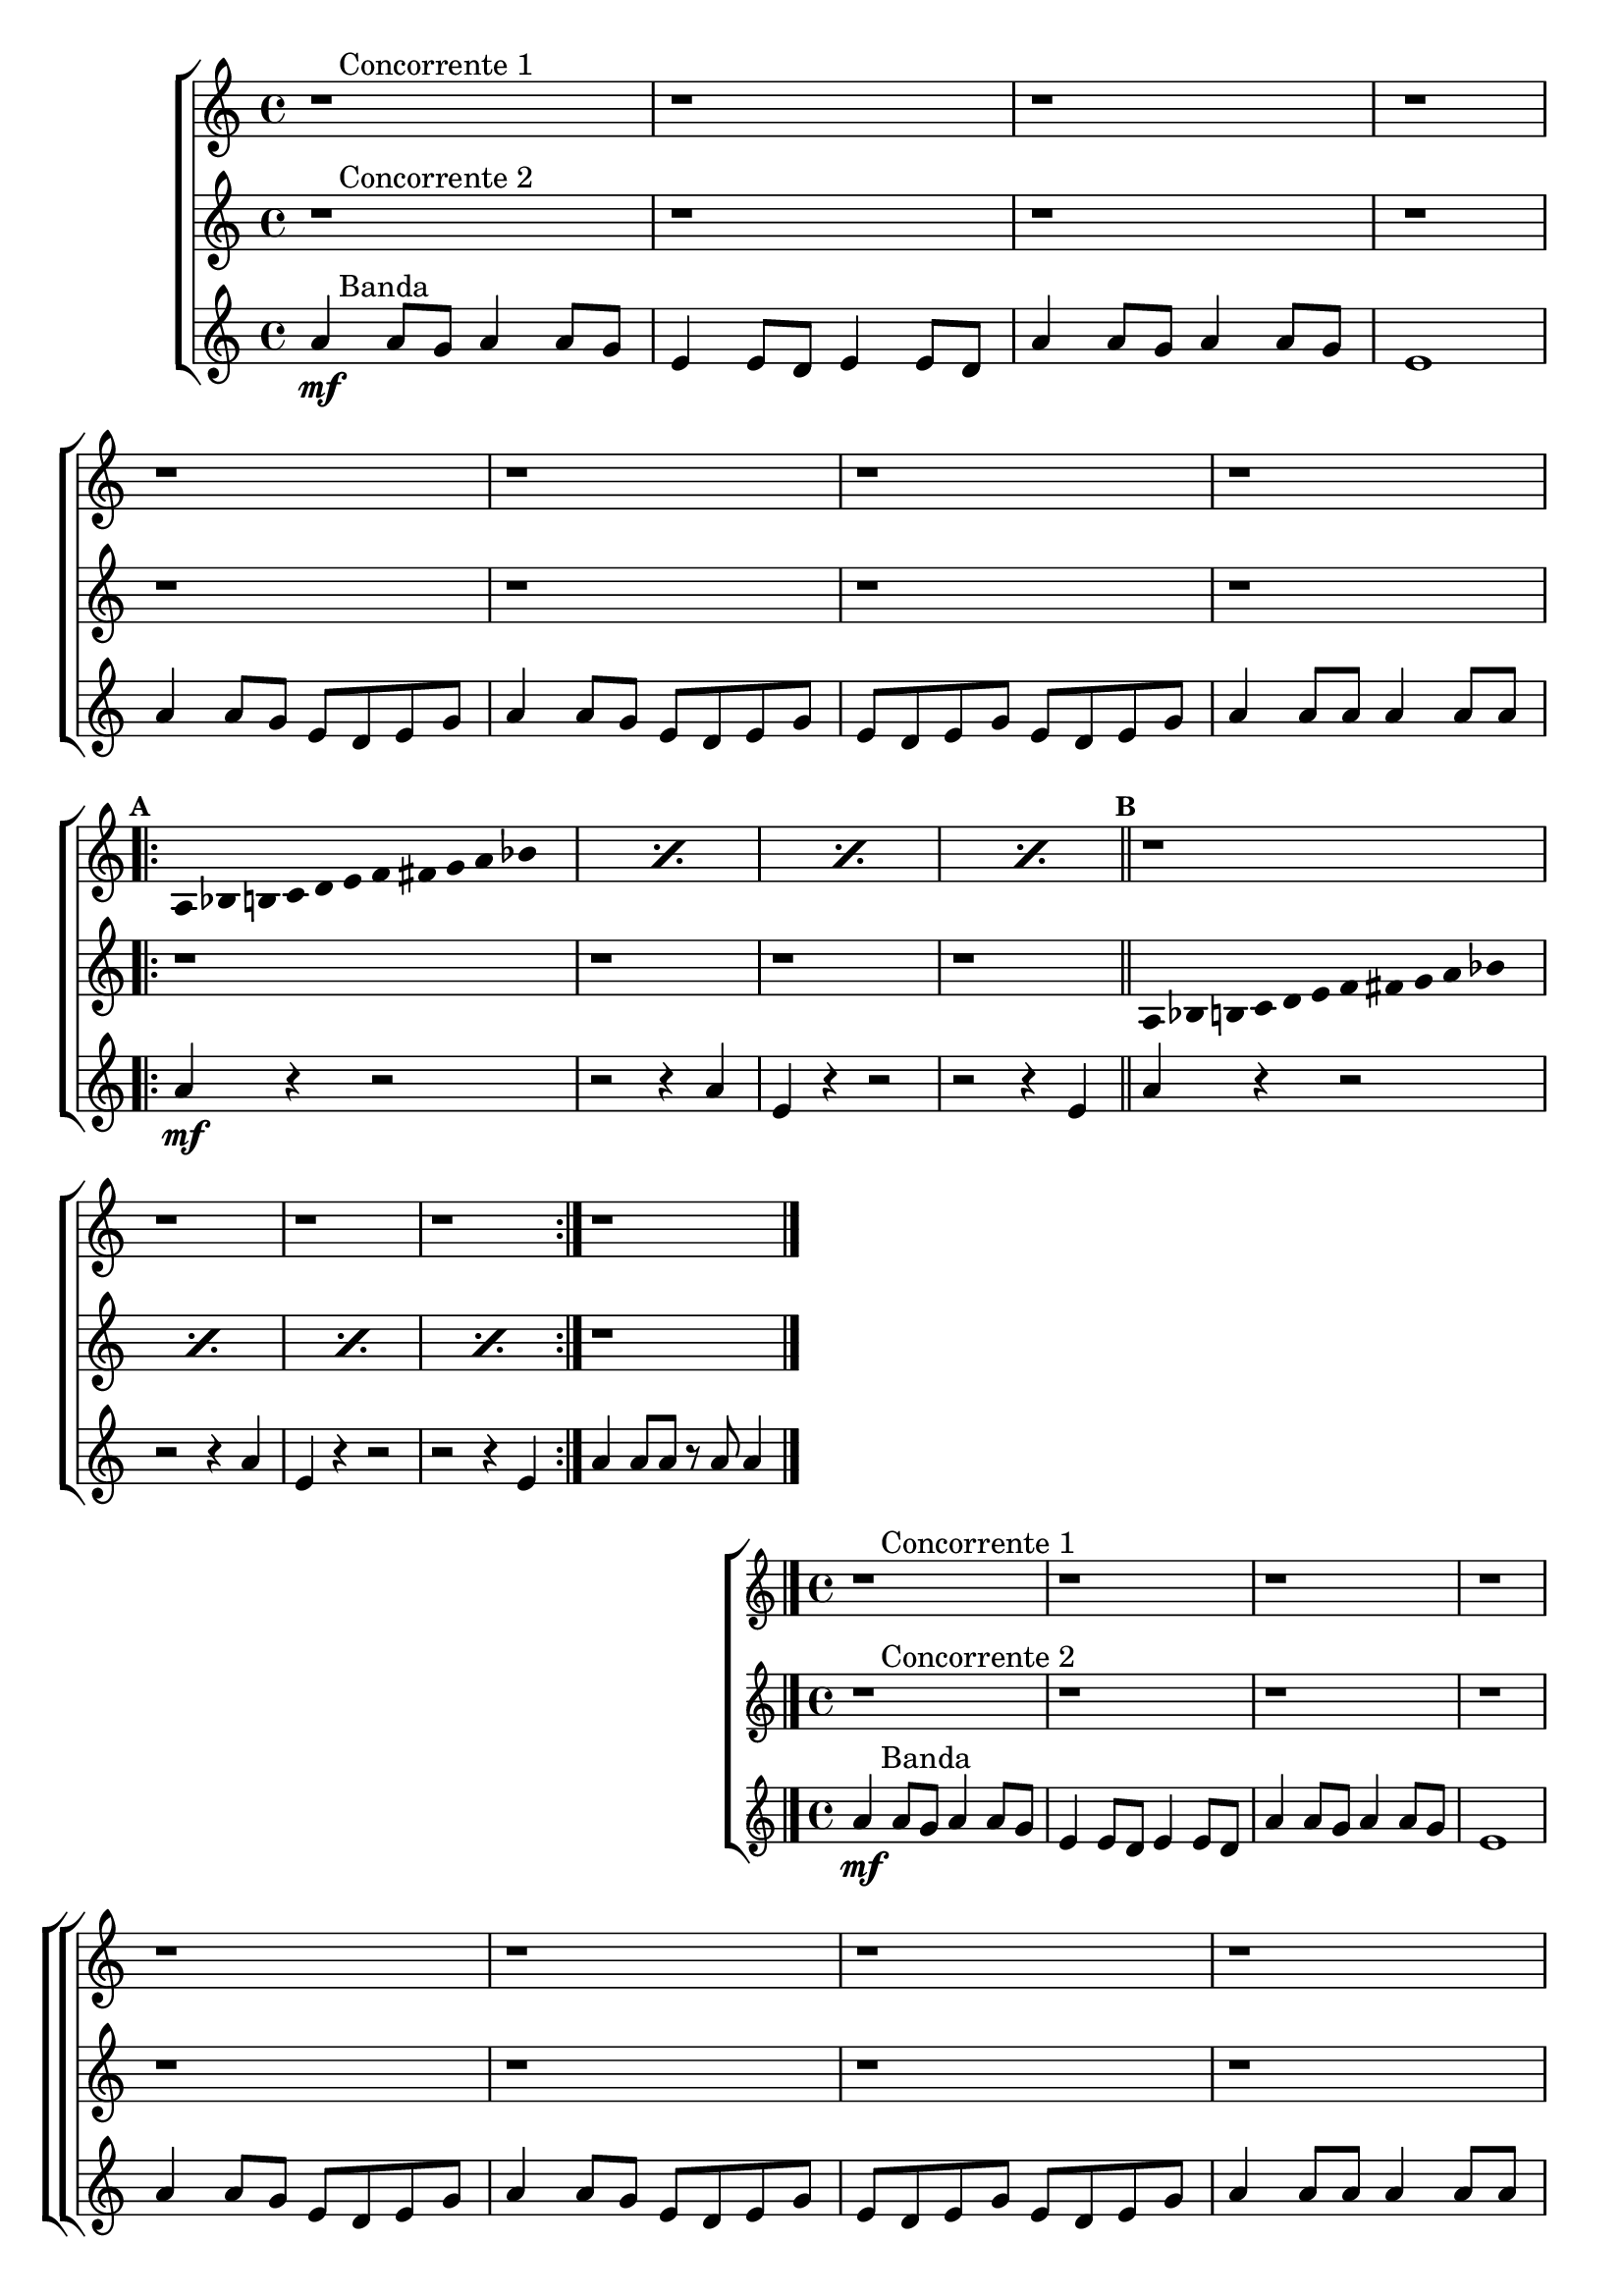 \version "2.16.0"

%\header {title = "Duelo"}

%\paper {
%  systemSeparatorMarkup = \slashSeparator

%}

\relative c'' {


                                % CLARINETE

  \tag #'cl {

    \new ChoirStaff <<
      <<

                                %1a VOZ
        \new Staff{
          \override Score.BarNumber #'transparent = ##t
                                %\override Score.RehearsalMark #'font-family = #'roman
          \override Score.RehearsalMark #'font-size = #-1
                                %\set Score.markFormatter = #format-marknumbers

          \key a \minor

          r1^\markup {\column { \line {\bold \hspace #2.0 Concorrente 1} } } 
          r r r 

          \break
          r r r r
          \break

          \repeat volta 2 {
            \override Stem #'transparent = ##t
            \override Beam #'transparent = ##t

            \mark \default 
            \repeat "percent" 4 {
              
              a,8*2/3 bes8*2/3 b8*2/3 c8*2/3 d8*2/3 e8*2/3 f8*2/3 fis8*2/3 g8*2/3 a8*2/3 bes8*2/3 s8*2/3
            } 
            \bar "||"

            \mark \default
            r1 r r r

          }

          r1

          \bar "|."

        }


                                %2a VOZ

        \new Staff {
          \key a \minor

          r1^\markup {\column { \line {\bold \hspace #2.0 Concorrente 2} } } 
          r r r r r r r

          \revert NoteHead #'style 
          \revert NoteHead #'font-size

          \repeat volta 2 {
            \override Stem #'transparent = ##t
            \override Beam #'transparent = ##t

            r1 r r r

            \repeat "percent" 4 {
              
              a,8*2/3 bes8*2/3 b8*2/3 c8*2/3 d8*2/3 e8*2/3 f8*2/3 fis8*2/3 g8*2/3 a8*2/3 bes8*2/3 s8*2/3
            } 

          }

          r1
          \bar "|."

        }

                                %3a VOZ
        \new Staff {

          \key a \minor

          a4\mf^\markup {\column { \line {\bold \hspace #2.0 Banda} } } 
          a8 g a4 a8 g 
          e4 e8 d e4 e8 d 
          a'4 a8 g a4 a8 g
          e1 
          a4 a8 g e d e g
          a4 a8 g e d e g
          e d e g e d e g
          a4 a8 a a4 a8 a

          \repeat volta 2 {

            a4\mf
            r4 r2
            r r4 a4
            e4 r4 r2
            r r4 e4
            a4 r4 r2
            r r4 a4
            e4 r4 r2
            r r4 e4
          }
          a4 a8 a r a a4

          \bar "|."

        }

      >>
    >>



  }

                                % FLAUTA

  \tag #'fl {

    \new ChoirStaff <<
      <<

                                %1a VOZ
        \new Staff{
          \override Score.BarNumber #'transparent = ##t
                                %\override Score.RehearsalMark #'font-family = #'roman
          \override Score.RehearsalMark #'font-size = #-1
                                %\set Score.markFormatter = #format-marknumbers

          \key a \minor

          r1^\markup {\column { \line {\bold \hspace #2.0 Concorrente 1} } } 
          r r r 

          \break
          r r r r
          \break

          \repeat volta 2 {
            \override Stem #'transparent = ##t
            \override Beam #'transparent = ##t

            \mark \default 
            \repeat "percent" 4 {
              
              a,8*2/3 bes8*2/3 b8*2/3 c8*2/3 d8*2/3 e8*2/3 f8*2/3 fis8*2/3 g8*2/3 a8*2/3 bes8*2/3 s8*2/3
            } 
            \bar "||"

            \mark \default
            r1 r r r

          }

          r1

          \bar "|."

        }


                                %2a VOZ

        \new Staff {
          \key a \minor

          r1^\markup {\column { \line {\bold \hspace #2.0 Concorrente 2} } } 
          r r r r r r r

          \revert NoteHead #'style 
          \revert NoteHead #'font-size

          \repeat volta 2 {
            \override Stem #'transparent = ##t
            \override Beam #'transparent = ##t

            r1 r r r

            \repeat "percent" 4 {
              
              a,8*2/3 bes8*2/3 b8*2/3 c8*2/3 d8*2/3 e8*2/3 f8*2/3 fis8*2/3 g8*2/3 a8*2/3 bes8*2/3 s8*2/3
            } 

          }

          r1
          \bar "|."

        }

                                %3a VOZ
        \new Staff {

          \key a \minor

          a4\mf^\markup {\column { \line {\bold \hspace #2.0 Banda} } } 
          a8 g a4 a8 g 
          e4 e8 d e4 e8 d 
          a'4 a8 g a4 a8 g
          e1 
          a4 a8 g e d e g
          a4 a8 g e d e g
          e d e g e d e g
          a4 a8 a a4 a8 a

          \repeat volta 2 {

            a4\mf
            r4 r2
            r r4 a4
            e4 r4 r2
            r r4 e4
            a4 r4 r2
            r r4 a4
            e4 r4 r2
            r r4 e4
          }
          a4 a8 a r a a4

          \bar "|."

        }

      >>
    >>



  }

                                % OBOÉ

  \tag #'ob {

    \new ChoirStaff <<
      <<

                                %1a VOZ
        \new Staff{
          \override Score.BarNumber #'transparent = ##t
                                %\override Score.RehearsalMark #'font-family = #'roman
          \override Score.RehearsalMark #'font-size = #-1
                                %\set Score.markFormatter = #format-marknumbers

          \key a \minor

          r1^\markup {\column { \line {\bold \hspace #2.0 Concorrente 1} } } 
          r r r 

          \break
          r r r r
          \break

          \repeat volta 2 {
            \override Stem #'transparent = ##t
            \override Beam #'transparent = ##t

            \mark \default 
            \repeat "percent" 4 {
              
              a,8*2/3 bes8*2/3 b8*2/3 c8*2/3 d8*2/3 e8*2/3 f8*2/3 fis8*2/3 g8*2/3 a8*2/3 bes8*2/3 s8*2/3
            } 
            \bar "||"

            \mark \default
            r1 r r r

          }

          r1

          \bar "|."

        }


                                %2a VOZ

        \new Staff {
          \key a \minor

          r1^\markup {\column { \line {\bold \hspace #2.0 Concorrente 2} } } 
          r r r r r r r

          \revert NoteHead #'style 
          \revert NoteHead #'font-size

          \repeat volta 2 {
            \override Stem #'transparent = ##t
            \override Beam #'transparent = ##t

            r1 r r r

            \repeat "percent" 4 {
              
              a,8*2/3 bes8*2/3 b8*2/3 c8*2/3 d8*2/3 e8*2/3 f8*2/3 fis8*2/3 g8*2/3 a8*2/3 bes8*2/3 s8*2/3
            } 

          }

          r1
          \bar "|."

        }

                                %3a VOZ
        \new Staff {

          \key a \minor

          a4\mf^\markup {\column { \line {\bold \hspace #2.0 Banda} } } 
          a8 g a4 a8 g 
          e4 e8 d e4 e8 d 
          a'4 a8 g a4 a8 g
          e1 
          a4 a8 g e d e g
          a4 a8 g e d e g
          e d e g e d e g
          a4 a8 a a4 a8 a

          \repeat volta 2 {

            a4\mf
            r4 r2
            r r4 a4
            e4 r4 r2
            r r4 e4
            a4 r4 r2
            r r4 a4
            e4 r4 r2
            r r4 e4
          }
          a4 a8 a r a a4

          \bar "|."

        }

      >>
    >>



  }

                                % SAX ALTO

  \tag #'saxa {

    \new ChoirStaff <<
      <<

                                %1a VOZ
        \new Staff{
          \override Score.BarNumber #'transparent = ##t
                                %\override Score.RehearsalMark #'font-family = #'roman
          \override Score.RehearsalMark #'font-size = #-1
                                %\set Score.markFormatter = #format-marknumbers

          \key a \minor

          r1^\markup {\column { \line {\bold \hspace #2.0 Concorrente 1} } } 
          r r r 

          \break
          r r r r
          \break

          \repeat volta 2 {
            \override Stem #'transparent = ##t
            \override Beam #'transparent = ##t

            \mark \default 
            \repeat "percent" 4 {
              
              a,8*2/3 bes8*2/3 b8*2/3 c8*2/3 d8*2/3 e8*2/3 f8*2/3 fis8*2/3 g8*2/3 a8*2/3 bes8*2/3 s8*2/3
            } 
            \bar "||"

            \mark \default
            r1 r r r

          }

          r1

          \bar "|."

        }


                                %2a VOZ

        \new Staff {
          \key a \minor

          r1^\markup {\column { \line {\bold \hspace #2.0 Concorrente 2} } } 
          r r r r r r r

          \revert NoteHead #'style 
          \revert NoteHead #'font-size

          \repeat volta 2 {
            \override Stem #'transparent = ##t
            \override Beam #'transparent = ##t

            r1 r r r

            \repeat "percent" 4 {
              
              a,8*2/3 bes8*2/3 b8*2/3 c8*2/3 d8*2/3 e8*2/3 f8*2/3 fis8*2/3 g8*2/3 a8*2/3 bes8*2/3 s8*2/3
            } 

          }

          r1
          \bar "|."

        }

                                %3a VOZ
        \new Staff {

          \key a \minor

          a4\mf^\markup {\column { \line {\bold \hspace #2.0 Banda} } } 
          a8 g a4 a8 g 
          e4 e8 d e4 e8 d 
          a'4 a8 g a4 a8 g
          e1 
          a4 a8 g e d e g
          a4 a8 g e d e g
          e d e g e d e g
          a4 a8 a a4 a8 a

          \repeat volta 2 {

            a4\mf
            r4 r2
            r r4 a4
            e4 r4 r2
            r r4 e4
            a4 r4 r2
            r r4 a4
            e4 r4 r2
            r r4 e4
          }
          a4 a8 a r a a4

          \bar "|."

        }

      >>
    >>



  }

                                % SAX TENOR

  \tag #'saxt {

    \new ChoirStaff <<
      <<

                                %1a VOZ
        \new Staff{
          \override Score.BarNumber #'transparent = ##t
                                %\override Score.RehearsalMark #'font-family = #'roman
          \override Score.RehearsalMark #'font-size = #-1
                                %\set Score.markFormatter = #format-marknumbers

          \key a \minor

          r1^\markup {\column { \line {\bold \hspace #2.0 Concorrente 1} } } 
          r r r 

          \break
          r r r r
          \break

          \repeat volta 2 {
            \override Stem #'transparent = ##t
            \override Beam #'transparent = ##t

            \mark \default 
            \repeat "percent" 4 {
              
              a,8*2/3 bes8*2/3 b8*2/3 c8*2/3 d8*2/3 e8*2/3 f8*2/3 fis8*2/3 g8*2/3 a8*2/3 bes8*2/3 s8*2/3
            } 
            \bar "||"

            \mark \default
            r1 r r r

          }

          r1

          \bar "|."

        }


                                %2a VOZ

        \new Staff {
          \key a \minor

          r1^\markup {\column { \line {\bold \hspace #2.0 Concorrente 2} } } 
          r r r r r r r

          \revert NoteHead #'style 
          \revert NoteHead #'font-size

          \repeat volta 2 {
            \override Stem #'transparent = ##t
            \override Beam #'transparent = ##t

            r1 r r r

            \repeat "percent" 4 {
              
              a,8*2/3 bes8*2/3 b8*2/3 c8*2/3 d8*2/3 e8*2/3 f8*2/3 fis8*2/3 g8*2/3 a8*2/3 bes8*2/3 s8*2/3
            } 

          }

          r1
          \bar "|."

        }

                                %3a VOZ
        \new Staff {

          \key a \minor

          a4\mf^\markup {\column { \line {\bold \hspace #2.0 Banda} } } 
          a8 g a4 a8 g 
          e4 e8 d e4 e8 d 
          a'4 a8 g a4 a8 g
          e1 
          a4 a8 g e d e g
          a4 a8 g e d e g
          e d e g e d e g
          a4 a8 a a4 a8 a

          \repeat volta 2 {

            a4\mf
            r4 r2
            r r4 a4
            e4 r4 r2
            r r4 e4
            a4 r4 r2
            r r4 a4
            e4 r4 r2
            r r4 e4
          }
          a4 a8 a r a a4

          \bar "|."

        }

      >>
    >>



  }

                                % SAX GENES

  \tag #'saxg {

    \new ChoirStaff <<
      <<

                                %1a VOZ
        \new Staff{
          \override Score.BarNumber #'transparent = ##t
                                %\override Score.RehearsalMark #'font-family = #'roman
          \override Score.RehearsalMark #'font-size = #-1
                                %\set Score.markFormatter = #format-marknumbers

          \key a \minor

          r1^\markup {\column { \line {\bold \hspace #2.0 Concorrente 1} } } 
          r r r 

          \break
          r r r r
          \break

          \repeat volta 2 {
            \override Stem #'transparent = ##t
            \override Beam #'transparent = ##t

            \mark \default 
            \repeat "percent" 4 {
              
              a,8*2/3 bes8*2/3 b8*2/3 c8*2/3 d8*2/3 e8*2/3 f8*2/3 fis8*2/3 g8*2/3 a8*2/3 bes8*2/3 s8*2/3
            } 
            \bar "||"

            \mark \default
            r1 r r r

          }

          r1

          \bar "|."

        }


                                %2a VOZ

        \new Staff {
          \key a \minor

          r1^\markup {\column { \line {\bold \hspace #2.0 Concorrente 2} } } 
          r r r r r r r

          \revert NoteHead #'style 
          \revert NoteHead #'font-size

          \repeat volta 2 {
            \override Stem #'transparent = ##t
            \override Beam #'transparent = ##t

            r1 r r r

            \repeat "percent" 4 {
              
              a,8*2/3 bes8*2/3 b8*2/3 c8*2/3 d8*2/3 e8*2/3 f8*2/3 fis8*2/3 g8*2/3 a8*2/3 bes8*2/3 s8*2/3
            } 

          }

          r1
          \bar "|."

        }

                                %3a VOZ
        \new Staff {

          \key a \minor

          a4\mf^\markup {\column { \line {\bold \hspace #2.0 Banda} } } 
          a8 g a4 a8 g 
          e4 e8 d e4 e8 d 
          a'4 a8 g a4 a8 g
          e1 
          a4 a8 g e d e g
          a4 a8 g e d e g
          e d e g e d e g
          a4 a8 a a4 a8 a

          \repeat volta 2 {

            a4\mf
            r4 r2
            r r4 a4
            e4 r4 r2
            r r4 e4
            a4 r4 r2
            r r4 a4
            e4 r4 r2
            r r4 e4
          }
          a4 a8 a r a a4

          \bar "|."

        }

      >>
    >>



  }

                                % TROMPETE

  \tag #'tpt {

    \new ChoirStaff <<
      <<

                                %1a VOZ
        \new Staff{
          \override Score.BarNumber #'transparent = ##t
                                %\override Score.RehearsalMark #'font-family = #'roman
          \override Score.RehearsalMark #'font-size = #-1
                                %\set Score.markFormatter = #format-marknumbers

          \key a \minor

          r1^\markup {\column { \line {\bold \hspace #2.0 Concorrente 1} } } 
          r r r 

          \break
          r r r r
          \break

          \repeat volta 2 {
            \override Stem #'transparent = ##t
            \override Beam #'transparent = ##t

            \mark \default 
            \repeat "percent" 4 {
              
              a,8*2/3 bes8*2/3 b8*2/3 c8*2/3 d8*2/3 e8*2/3 f8*2/3 fis8*2/3 g8*2/3 a8*2/3 bes8*2/3 s8*2/3
            } 
            \bar "||"

            \mark \default
            r1 r r r

          }

          r1

          \bar "|."

        }


                                %2a VOZ

        \new Staff {
          \key a \minor

          r1^\markup {\column { \line {\bold \hspace #2.0 Concorrente 2} } } 
          r r r r r r r

          \revert NoteHead #'style 
          \revert NoteHead #'font-size

          \repeat volta 2 {
            \override Stem #'transparent = ##t
            \override Beam #'transparent = ##t

            r1 r r r

            \repeat "percent" 4 {
              
              a,8*2/3 bes8*2/3 b8*2/3 c8*2/3 d8*2/3 e8*2/3 f8*2/3 fis8*2/3 g8*2/3 a8*2/3 bes8*2/3 s8*2/3
            } 

          }

          r1
          \bar "|."

        }

                                %3a VOZ
        \new Staff {

          \key a \minor

          a4\mf^\markup {\column { \line {\bold \hspace #2.0 Banda} } } 
          a8 g a4 a8 g 
          e4 e8 d e4 e8 d 
          a'4 a8 g a4 a8 g
          e1 
          a4 a8 g e d e g
          a4 a8 g e d e g
          e d e g e d e g
          a4 a8 a a4 a8 a

          \repeat volta 2 {

            a4\mf
            r4 r2
            r r4 a4
            e4 r4 r2
            r r4 e4
            a4 r4 r2
            r r4 a4
            e4 r4 r2
            r r4 e4
          }
          a4 a8 a r a a4

          \bar "|."

        }

      >>
    >>



  }

                                % TROMPA

  \tag #'tpa {

    \new ChoirStaff <<
      <<

                                %1a VOZ
        \new Staff{
          \override Score.BarNumber #'transparent = ##t
                                %\override Score.RehearsalMark #'font-family = #'roman
          \override Score.RehearsalMark #'font-size = #-1
                                %\set Score.markFormatter = #format-marknumbers

          \key a \minor

          r1^\markup {\column { \line {\bold \hspace #2.0 Concorrente 1} } } 
          r r r 

          \break
          r r r r
          \break

          \repeat volta 2 {
            \override Stem #'transparent = ##t
            \override Beam #'transparent = ##t

            \mark \default 
            \repeat "percent" 4 {
              
              a,8*2/3 bes8*2/3 b8*2/3 c8*2/3 d8*2/3 e8*2/3 f8*2/3 fis8*2/3 g8*2/3 a8*2/3 bes8*2/3 s8*2/3
            } 
            \bar "||"

            \mark \default
            r1 r r r

          }

          r1

          \bar "|."

        }


                                %2a VOZ

        \new Staff {
          \key a \minor

          r1^\markup {\column { \line {\bold \hspace #2.0 Concorrente 2} } } 
          r r r r r r r

          \revert NoteHead #'style 
          \revert NoteHead #'font-size

          \repeat volta 2 {
            \override Stem #'transparent = ##t
            \override Beam #'transparent = ##t

            r1 r r r

            \repeat "percent" 4 {
              
              a,8*2/3 bes8*2/3 b8*2/3 c8*2/3 d8*2/3 e8*2/3 f8*2/3 fis8*2/3 g8*2/3 a8*2/3 bes8*2/3 s8*2/3
            } 

          }

          r1
          \bar "|."

        }

                                %3a VOZ
        \new Staff {

          \key a \minor

          a4\mf^\markup {\column { \line {\bold \hspace #2.0 Banda} } } 
          a8 g a4 a8 g 
          e4 e8 d e4 e8 d 
          a'4 a8 g a4 a8 g
          e1 
          a4 a8 g e d e g
          a4 a8 g e d e g
          e d e g e d e g
          a4 a8 a a4 a8 a

          \repeat volta 2 {

            a4\mf
            r4 r2
            r r4 a4
            e4 r4 r2
            r r4 e4
            a4 r4 r2
            r r4 a4
            e4 r4 r2
            r r4 e4
          }
          a4 a8 a r a a4

          \bar "|."

        }

      >>
    >>



  }


                                % TROMBONE

  \tag #'tbn {


    \new ChoirStaff <<
      <<

                                %1a VOZ
        \new Staff{
          \clef bass
          \override Score.BarNumber #'transparent = ##t
                                %\override Score.RehearsalMark #'font-family = #'roman
          \override Score.RehearsalMark #'font-size = #-1
                                %\set Score.markFormatter = #format-marknumbers

          \key a \minor

          r1^\markup {\column { \line {\bold \hspace #2.0 Concorrente 1} } } 
          r r r 

          \break
          r r r r
          \break

          \repeat volta 2 {
            \override Stem #'transparent = ##t
            \override Beam #'transparent = ##t

            \mark \default 
            \repeat "percent" 4 {
              
              a,8*2/3 bes8*2/3 b8*2/3 c8*2/3 d8*2/3 e8*2/3 f8*2/3 fis8*2/3 g8*2/3 a8*2/3 bes8*2/3 s8*2/3
            } 
            \bar "||"

            \mark \default
            r1 r r r

          }

          r1

          \bar "|."

        }


                                %2a VOZ

        \new Staff {
          \key a \minor
          \clef bass

          r1^\markup {\column { \line {\bold \hspace #2.0 Concorrente 2} } } 
          r r r r r r r

          \revert NoteHead #'style 
          \revert NoteHead #'font-size

          \repeat volta 2 {
            \override Stem #'transparent = ##t
            \override Beam #'transparent = ##t

            r1 r r r

            \repeat "percent" 4 {
              
              a,8*2/3 bes8*2/3 b8*2/3 c8*2/3 d8*2/3 e8*2/3 f8*2/3 fis8*2/3 g8*2/3 a8*2/3 bes8*2/3 s8*2/3
            } 

          }

          r1
          \bar "|."

        }

                                %3a VOZ
        \new Staff {
          \clef bass

          \key a \minor

          a4\mf^\markup {\column { \line {\bold \hspace #2.0 Banda} } } 
          a8 g a4 a8 g 
          e4 e8 d e4 e8 d 
          a'4 a8 g a4 a8 g
          e1 
          a4 a8 g e d e g
          a4 a8 g e d e g
          e d e g e d e g
          a4 a8 a a4 a8 a

          \repeat volta 2 {

            a4\mf
            r4 r2
            r r4 a4
            e4 r4 r2
            r r4 e4
            a4 r4 r2
            r r4 a4
            e4 r4 r2
            r r4 e4
          }
          a4 a8 a r a a4

          \bar "|."

        }

      >>
    >>



  }

                                % TUBA MIB

  \tag #'tbamib {


    \new ChoirStaff <<
      <<

                                %1a VOZ
        \new Staff{
          \clef bass
          \override Score.BarNumber #'transparent = ##t
                                %\override Score.RehearsalMark #'font-family = #'roman
          \override Score.RehearsalMark #'font-size = #-1
                                %\set Score.markFormatter = #format-marknumbers

          \key a \minor

          r1^\markup {\column { \line {\bold \hspace #2.0 Concorrente 1} } } 
          r r r 

          \break
          r r r r
          \break

          \repeat volta 2 {
            \override Stem #'transparent = ##t
            \override Beam #'transparent = ##t

            \mark \default 
            \repeat "percent" 4 {
              
              a,8*2/3 bes8*2/3 b8*2/3 c8*2/3 d8*2/3 e8*2/3 f8*2/3 fis8*2/3 g8*2/3 a8*2/3 bes8*2/3 s8*2/3
            } 
            \bar "||"

            \mark \default
            r1 r r r

          }

          r1

          \bar "|."

        }


                                %2a VOZ

        \new Staff {
          \clef bass
          \key a \minor

          r1^\markup {\column { \line {\bold \hspace #2.0 Concorrente 2} } } 
          r r r r r r r

          \revert NoteHead #'style 
          \revert NoteHead #'font-size

          \repeat volta 2 {
            \override Stem #'transparent = ##t
            \override Beam #'transparent = ##t

            r1 r r r

            \repeat "percent" 4 {
              
              a,8*2/3 bes8*2/3 b8*2/3 c8*2/3 d8*2/3 e8*2/3 f8*2/3 fis8*2/3 g8*2/3 a8*2/3 bes8*2/3 s8*2/3
            } 

          }

          r1
          \bar "|."

        }

                                %3a VOZ
        \new Staff {
          \clef bass
          \key a \minor

          a4\mf^\markup {\column { \line {\bold \hspace #2.0 Banda} } } 
          a8 g a4 a8 g 
          e4 e8 d e4 e8 d 
          a'4 a8 g a4 a8 g
          e1 
          a4 a8 g e d e g
          a4 a8 g e d e g
          e d e g e d e g
          a4 a8 a a4 a8 a

          \repeat volta 2 {

            a4\mf
            r4 r2
            r r4 a4
            e4 r4 r2
            r r4 e4
            a4 r4 r2
            r r4 a4
            e4 r4 r2
            r r4 e4
          }
          a4 a8 a r a a4

          \bar "|."

        }

      >>
    >>



  }

                                % TUBA SIB

  \tag #'tbasib {


    \new ChoirStaff <<
      <<

                                %1a VOZ
        \new Staff{
          \clef bass
          \override Score.BarNumber #'transparent = ##t
                                %\override Score.RehearsalMark #'font-family = #'roman
          \override Score.RehearsalMark #'font-size = #-1
                                %\set Score.markFormatter = #format-marknumbers

          \key a \minor

          r1^\markup {\column { \line {\bold \hspace #2.0 Concorrente 1} } } 
          r r r 

          \break
          r r r r
          \break

          \repeat volta 2 {
            \override Stem #'transparent = ##t
            \override Beam #'transparent = ##t

            \mark \default 
            \repeat "percent" 4 {
              
              a,8*2/3 bes8*2/3 b8*2/3 c8*2/3 d8*2/3 e8*2/3 f8*2/3 fis8*2/3 g8*2/3 a8*2/3 bes8*2/3 s8*2/3
            } 
            \bar "||"

            \mark \default
            r1 r r r

          }

          r1

          \bar "|."

        }


                                %2a VOZ

        \new Staff {
          \key a \minor
          \clef bass

          r1^\markup {\column { \line {\bold \hspace #2.0 Concorrente 2} } } 
          r r r r r r r

          \revert NoteHead #'style 
          \revert NoteHead #'font-size

          \repeat volta 2 {
            \override Stem #'transparent = ##t
            \override Beam #'transparent = ##t

            r1 r r r

            \repeat "percent" 4 {
              
              a,8*2/3 bes8*2/3 b8*2/3 c8*2/3 d8*2/3 e8*2/3 f8*2/3 fis8*2/3 g8*2/3 a8*2/3 bes8*2/3 s8*2/3
            } 

          }

          r1
          \bar "|."

        }

                                %3a VOZ
        \new Staff {
          \clef bass
          \key a \minor

          a4\mf^\markup {\column { \line {\bold \hspace #2.0 Banda} } } 
          a8 g a4 a8 g 
          e4 e8 d e4 e8 d 
          a'4 a8 g a4 a8 g
          e1 
          a4 a8 g e d e g
          a4 a8 g e d e g
          e d e g e d e g
          a4 a8 a a4 a8 a

          \repeat volta 2 {

            a4\mf
            r4 r2
            r r4 a4
            e4 r4 r2
            r r4 e4
            a4 r4 r2
            r r4 a4
            e4 r4 r2
            r r4 e4
          }
          a4 a8 a r a a4

          \bar "|."

        }

      >>
    >>



  }


                                % VIOLA

  \tag #'vla {

    \new ChoirStaff <<
      <<

                                %1a VOZ
        \new Staff{
          \override Score.BarNumber #'transparent = ##t
                                %\override Score.RehearsalMark #'font-family = #'roman
          \override Score.RehearsalMark #'font-size = #-1
                                %\set Score.markFormatter = #format-marknumbers

          \key a \minor
          \clef alto

          r1^\markup {\column { \line {\bold \hspace #2.0 Concorrente 1} } } 
          r r r 

          \break
          r r r r
          \break

          \repeat volta 2 {
            \override Stem #'transparent = ##t
            \override Beam #'transparent = ##t

            \mark \default 
            \repeat "percent" 4 {
              
              a,8*2/3 bes8*2/3 b8*2/3 c8*2/3 d8*2/3 e8*2/3 f8*2/3 fis8*2/3 g8*2/3 a8*2/3 bes8*2/3 s8*2/3
            } 
            \bar "||"

            \mark \default
            r1 r r r

          }

          r1

          \bar "|."

        }


                                %2a VOZ

        \new Staff {
          \key a \minor
          \clef alto

          r1^\markup {\column { \line {\bold \hspace #2.0 Concorrente 2} } } 
          r r r r r r r

          \revert NoteHead #'style 
          \revert NoteHead #'font-size

          \repeat volta 2 {
            \override Stem #'transparent = ##t
            \override Beam #'transparent = ##t

            r1 r r r

            \repeat "percent" 4 {
              
              a,8*2/3 bes8*2/3 b8*2/3 c8*2/3 d8*2/3 e8*2/3 f8*2/3 fis8*2/3 g8*2/3 a8*2/3 bes8*2/3 s8*2/3
            } 

          }

          r1
          \bar "|."

        }

                                %3a VOZ
        \new Staff {
          \clef alto
          \key a \minor

          a4\mf^\markup {\column { \line {\bold \hspace #2.0 Banda} } } 
          a8 g a4 a8 g 
          e4 e8 d e4 e8 d 
          a'4 a8 g a4 a8 g
          e1 
          a4 a8 g e d e g
          a4 a8 g e d e g
          e d e g e d e g
          a4 a8 a a4 a8 a

          \repeat volta 2 {

            a4\mf
            r4 r2
            r r4 a4
            e4 r4 r2
            r r4 e4
            a4 r4 r2
            r r4 a4
            e4 r4 r2
            r r4 e4
          }
          a4 a8 a r a a4

          \bar "|."

        }

      >>
    >>



  }




                                % FINAL

}